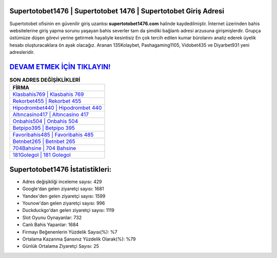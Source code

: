 ﻿Supertotobet1476 | Supertotobet 1476 | Supertotobet Giriş Adresi
===================================

.. image:: images/supertotobet-giris.jpg
   :width: 600
   
Supertotobet ofisinin en güvenilir giriş uzantısı **supertotobet1476.com** halinde kaydedilmiştir. İnternet üzerinden bahis websitelerine giriş yapma sorunu yaşayan bahis severler tam da şimdiki bağlantı adresi arzusuna girişmişlerdir. Grupça üstümüze düşen görevi yerine getirmek hayaliyle kesintisiz En çok tercih edilen kumar bürolarını analiz ederek üyelik hesabı oluşturacaklara ön ayak olacağız. Aranan 135Kolaybet, Pashagaming1105, Vidobet435 ve Diyarbet931 yeni adresleridir.

`DEVAM ETMEK İÇİN TIKLAYIN! <https://uclck.me/gonow>`_
==============

.. list-table:: **SON ADRES DEĞİŞİKLİKLERİ**
   :widths: 100
   :header-rows: 1

   * - FİRMA
   * - `Klasbahis769 | Klasbahis 769 <klasbahis769-klasbahis-769-klasbahis-giris-adresi.html>`_
   * - `Rekorbet455 | Rekorbet 455 <rekorbet455-rekorbet-455-rekorbet-giris-adresi.html>`_
   * - `Hipodrombet440 | Hipodrombet 440 <hipodrombet440-hipodrombet-440-hipodrombet-giris-adresi.html>`_	 
   * - `Altıncasino417 | Altıncasino 417 <altincasino417-altincasino-417-altincasino-giris-adresi.html>`_	 
   * - `Onbahis504 | Onbahis 504 <onbahis504-onbahis-504-onbahis-giris-adresi.html>`_ 
   * - `Betpipo395 | Betpipo 395 <betpipo395-betpipo-395-betpipo-giris-adresi.html>`_
   * - `Favoribahis485 | Favoribahis 485 <favoribahis485-favoribahis-485-favoribahis-giris-adresi.html>`_	 
   * - `Betnbet265 | Betnbet 265 <betnbet265-betnbet-265-betnbet-giris-adresi.html>`_
   * - `704Bahsine | 704 Bahsine <704bahsine-704-bahsine-bahsine-giris-adresi.html>`_
   * - `181Golegol | 181 Golegol <181golegol-181-golegol-golegol-giris-adresi.html>`_
	 
Supertotobet1476 İstatistikleri:
===================================	 
* Adres değişikliği inceleme sayısı: 429
* Google'dan gelen ziyaretçi sayısı: 1681
* Yandex'den gelen ziyaretçi sayısı: 1599
* Younow'dan gelen ziyaretçi sayısı: 996
* Duckduckgo'dan gelen ziyaretçi sayısı: 1119
* Slot Oyunu Oynayanlar: 732
* Canlı Bahis Yapanlar: 1684
* Firmayı Beğenenlerin Yüzdelik Sayısı(%): %7
* Ortalama Kazanma Şansınız Yüzdelik Olarak(%): %79
* Günlük Ortalama Ziyaretçi Sayısı: 25
